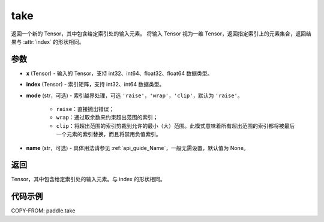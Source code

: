 .. _cn_api_paddle_tensor_take:

take
-------------------------------

.. py:function:: paddle.take(x, index, mode='raise', name=None)

返回一个新的 Tensor，其中包含给定索引处的输入元素。
将输入 Tensor 视为一维 Tensor，返回指定索引上的元素集合，返回结果与 :attr:`index` 的形状相同。

参数
:::::::::

- **x**  (Tensor) - 输入的 Tensor，支持 int32、int64、float32、float64 数据类型。
- **index**  (Tensor) - 索引矩阵，支持 int32、int64 数据类型。
- **mode**  (str，可选) - 索引越界处理，可选 ``'raise'``，``'wrap'``，``'clip'``，默认为 ``'raise'``。

    - ``raise``：直接抛出错误；
    - ``wrap``：通过取余数来约束超出范围的索引；
    - ``clip``：将超出范围的索引剪裁到允许的最小（大）范围。此模式意味着所有超出范围的索引都将被最后一个元素的索引替换，而且将禁用负值索引。

- **name**  (str，可选) - 具体用法请参见 :ref:`api_guide_Name`，一般无需设置，默认值为 None。

返回
:::::::::

Tensor，其中包含给定索引处的输入元素。与 index 的形状相同。

代码示例
:::::::::

COPY-FROM: paddle.take
